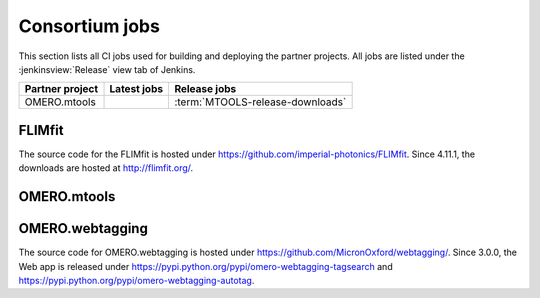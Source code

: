 Consortium jobs
---------------

This section lists all CI jobs used for building and deploying the partner
projects.  All jobs are listed under the :jenkinsview:`Release` view tab of
Jenkins.

.. list-table::
	:header-rows: 1

	-	* Partner project
		* Latest jobs
		* Release jobs

	-	* OMERO.mtools
		*
		* :term:`MTOOLS-release-downloads`


FLIMfit
^^^^^^^

The source code for the FLIMfit is hosted under
https://github.com/imperial-photonics/FLIMfit. Since 4.11.1, the downloads are
hosted at http://flimfit.org/.

OMERO.mtools
^^^^^^^^^^^^

.. glossary::

	:jenkinsjob:`MTOOLS-release-downloads`

		This job is used to build the OMERO.mtools downloads page

		#. Merge PRs opened against `develop`
		#. Build the OMERO.mtools downloads pages using :command:`make mtools`
		#. Copy the OMERO.mtools downloads page over SSH to
		   :file:`/ome/www/download.openmicroscopy.org/mtools/RELEASE`

OMERO.webtagging
^^^^^^^^^^^^^^^^

The source code for OMERO.webtagging is hosted under
https://github.com/MicronOxford/webtagging/. Since 3.0.0, the Web app is released under https://pypi.python.org/pypi/omero-webtagging-tagsearch and
https://pypi.python.org/pypi/omero-webtagging-autotag.
